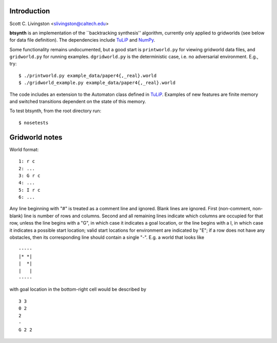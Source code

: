 Introduction
============

Scott C. Livingston  <slivingston@caltech.edu>

**btsynth** is an implementation of the ``backtracking synthesis''
algorithm, currently only applied to gridworlds (see below for data
file definition). The dependencies include `TuLiP
<http://tulip-control.sourceforge.net/>`_ and `NumPy <http://numpy.org/>`_.

Some functionality remains undocumented, but a good start is
``printworld.py`` for viewing gridworld data files, and
``gridworld.py`` for running examples. ``dgridworld.py`` is the
deterministic case, i.e. no adversarial environment.  E.g., try::

  $ ./printworld.py example_data/paper4{,_real}.world
  $ ./gridworld_example.py example_data/paper4{,_real}.world

The code includes an extension to the Automaton class defined in
`TuLiP <http://tulip-control.sourceforge.net>`_. Examples of new
features are finite memory and switched transitions dependent on the
state of this memory.

To test btsynth, from the root directory run::

  $ nosetests


Gridworld notes
===============

World format:

::

  1: r c
  2: ...
  3: G r c
  4: ...
  5: I r c
  6: ...

Any line beginning with "#" is treated as a comment line and ignored.
Blank lines are ignored.  First (non-comment, non-blank) line is
number of rows and columns.  Second and all remaining lines indicate
which columns are occupied for that row, unless the line begins with a
"G", in which case it indicates a goal location, or the line begins
with a I, in which case it indicates a possible start location; valid
start locations for environment are indicated by "E"; if a row does
not have any obstacles, then its corresponding line should contain a
single "-".  E.g. a world that looks like

::

  -----
  |* *|
  |  *|
  |   |
  -----

with goal location in the bottom-right cell would be described by

::

  3 3
  0 2
  2
  -
  G 2 2
